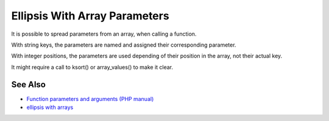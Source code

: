 .. _ellipsis-with-array-parameters:

Ellipsis With Array Parameters
------------------------------

.. meta::
	:description:
		Ellipsis With Array Parameters: It is possible to spread parameters from an array, when calling a function.
	:twitter:card: summary_large_image
	:twitter:site: @exakat
	:twitter:title: Ellipsis With Array Parameters
	:twitter:description: Ellipsis With Array Parameters: It is possible to spread parameters from an array, when calling a function
	:twitter:creator: @exakat
	:twitter:image:src: https://php-tips.readthedocs.io/en/latest/_images/ellipsis_array_parameters.png
	:og:image: https://php-tips.readthedocs.io/en/latest/_images/ellipsis_array_parameters.png
	:og:title: Ellipsis With Array Parameters
	:og:type: article
	:og:description: It is possible to spread parameters from an array, when calling a function
	:og:url: https://php-tips.readthedocs.io/en/latest/tips/ellipsis_array_parameters.html
	:og:locale: en

.. raw:: html

	<script type="application/ld+json">{"@context":"https:\/\/schema.org","@graph":[{"@type":"WebPage","@id":"https:\/\/php-tips.readthedocs.io\/en\/latest\/tips\/ellipsis_array_parameters.html","url":"https:\/\/php-tips.readthedocs.io\/en\/latest\/tips\/ellipsis_array_parameters.html","name":"Ellipsis With Array Parameters","isPartOf":{"@id":"https:\/\/www.exakat.io\/"},"datePublished":"Thu, 20 Feb 2025 15:38:10 +0000","dateModified":"Thu, 20 Feb 2025 15:38:10 +0000","description":"It is possible to spread parameters from an array, when calling a function","inLanguage":"en-US","potentialAction":[{"@type":"ReadAction","target":["https:\/\/php-tips.readthedocs.io\/en\/latest\/tips\/ellipsis_array_parameters.html"]}]},{"@type":"WebSite","@id":"https:\/\/www.exakat.io\/","url":"https:\/\/www.exakat.io\/","name":"Exakat","description":"Smart PHP static analysis","inLanguage":"en-US"}]}</script>

It is possible to spread parameters from an array, when calling a function.

With string keys, the parameters are named and assigned their corresponding parameter.

With integer positions, the parameters are used depending of their position in the array, not their actual key.

It might require a call to ksort() or array_values() to make it clear.

.. image:: ../images/ellipsis_array_parameters.png

See Also
________

* `Function parameters and arguments (PHP manual) <https://www.php.net/manual/en/functions.arguments.php>`_
* `ellipsis with arrays <https://3v4l.org/TbFHe>`_

